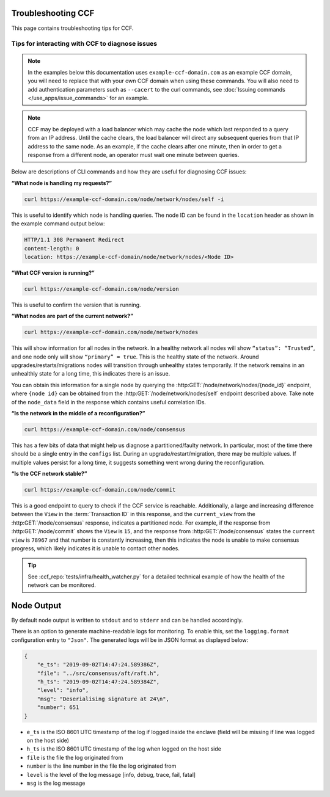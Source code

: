 Troubleshooting CCF
===================

This page contains troubleshooting tips for CCF.

Tips for interacting with CCF to diagnose issues
------------------------------------------------
.. note:: In the examples below this documentation uses ``example-ccf-domain.com`` as an example CCF domain, you will need to replace that with your own CCF domain when using these commands. You will also need to add authentication parameters such as ``--cacert`` to the curl commands, see :doc:`Issuing commands </use_apps/issue_commands>` for an example.

.. note:: CCF may be deployed with a load balancer which may cache the node which last responded to a query from an IP address. Until the cache clears, the load balancer will direct any subsequent queries from that IP address to the same node. As an example, if the cache clears after one minute, then in order to get a response from a different node, an operator must wait one minute between queries.  

Below are descriptions of CLI commands and how they are useful for diagnosing CCF issues:

**“What node is handling my requests?”**

.. code-block:: bash 

    curl https://example-ccf-domain.com/node/network/nodes/self -i

This is useful to identify which node is handling queries. The node ID can be found in the ``location`` header as shown in the example command output below:

.. code-block:: bash

    HTTP/1.1 308 Permanent Redirect
    content-length: 0
    location: https://example-ccf-domain/node/network/nodes/<Node ID>

**“What CCF version is running?”**

.. code-block:: bash

    curl https://example-ccf-domain.com/node/version

This is useful to confirm the version that is running.

**“What nodes are part of the current network?”**

.. code-block:: bash

    curl https://example-ccf-domain.com/node/network/nodes

This will show information for all nodes in the network. In a healthy network all nodes will show ``“status”: “Trusted”``, and one node only will show ``“primary” = true``. This is the healthy state of the network. 
Around upgrades/restarts/migrations nodes will transition through unhealthy states temporarily. If the network remains in an unhealthly state for a long time, this indicates there is an issue. 

You can obtain this information for a single node by querying the :http:GET:`/node/network/nodes/{node_id}` endpoint, where ``{node id}`` can be obtained from the :http:GET:`/node/network/nodes/self` endpoint described above. Take note of the ``node_data`` field in the response which contains useful correlation IDs.

**“Is the network in the middle of a reconfiguration?”**

.. code-block:: bash

    curl https://example-ccf-domain.com/node/consensus

This has a few bits of data that might help us diagnose a partitioned/faulty network. In particular, most of the time there should be a single entry in the ``configs`` list. During an upgrade/restart/migration, there may be multiple values. If multiple values persist for a long time, it suggests something went wrong during the reconfiguration.

**“Is the CCF network stable?”**

.. code-block:: bash

    curl https://example-ccf-domain.com/node/commit

This is a good endpoint to query to check if the CCF service is reachable. Additionally, a large and increasing difference between the ``View`` in the :term:`Transaction ID` in this response, and the ``current_view`` from the :http:GET:`/node/consensus` response, indicates a partitioned node. For example, if the response from :http:GET:`/node/commit` shows the ``View`` is ``15``, and the response from :http:GET:`/node/consensus` states the ``current view`` is ``78967`` and that number is constantly increasing, then this indicates the node is unable to make consensus progress, which likely indicates it is unable to contact other nodes. 

.. tip:: See :ccf_repo:`tests/infra/health_watcher.py` for a detailed technical example of how the health of the network can be monitored.


Node Output
===========

By default node output is written to ``stdout`` and to ``stderr`` and can be handled accordingly.

There is an option to generate machine-readable logs for monitoring. To enable this, set the ``logging.format`` configuration entry to ``"Json"``. The generated logs will be in JSON format as displayed below:

.. code-block:: json

    {
        "e_ts": "2019-09-02T14:47:24.589386Z",
        "file": "../src/consensus/aft/raft.h",
        "h_ts": "2019-09-02T14:47:24.589384Z",
        "level": "info",
        "msg": "Deserialising signature at 24\n",
        "number": 651
    }

- ``e_ts`` is the ISO 8601 UTC timestamp of the log if logged inside the enclave (field will be missing if line was logged on the host side)
- ``h_ts`` is the ISO 8601 UTC timestamp of the log when logged on the host side
- ``file`` is the file the log originated from
- ``number`` is the line number in the file the log originated from
- ``level`` is the level of the log message [info, debug, trace, fail, fatal]
- ``msg`` is the log message